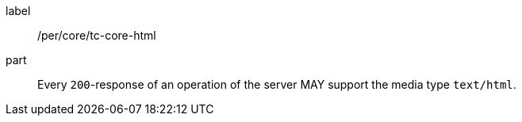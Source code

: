 [[per_core_tc-html]]
////
[width="90%",cols="2,6a"]
|===
^|*Permission {counter:per-id}* |*/per/core/tc-html*
^|A |Every `200`-response of an operation of the server MAY support the media type `text/html`.
|===
////

[permission]
====
[%metadata]
label:: /per/core/tc-core-html
part:: Every `200`-response of an operation of the server MAY support the media type `text/html`.
====
